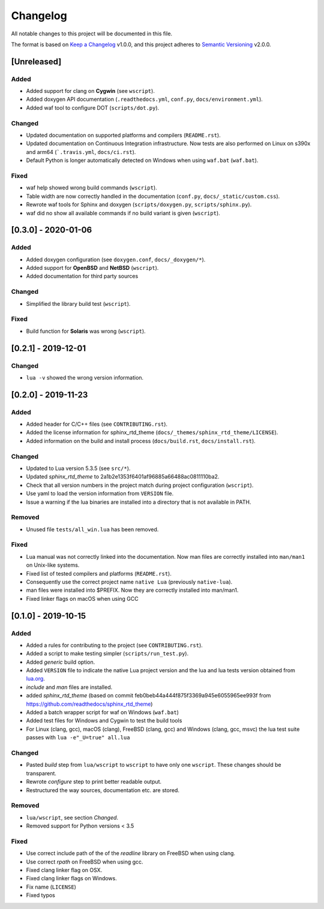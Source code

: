 #########
Changelog
#########

All notable changes to this project will be documented in this file.

The format is based on `Keep a Changelog`_ v1.0.0, and this project adheres to
`Semantic Versioning`_ v2.0.0.

************
[Unreleased]
************

Added
=====

- Added support for clang on **Cygwin** (see ``wscript``).
- Added doxygen API documentation (``.readthedocs.yml``, ``conf.py``,
  ``docs/environment.yml``).
- Added waf tool to configure DOT (``scripts/dot.py``).

Changed
=======

- Updated documentation on supported platforms and compilers (``README.rst``).
- Updated documentation on Continuous Integration infrastructure. Now tests are
  also performed on Linux on s390x and arm64 (```.travis.yml``,
  ``docs/ci.rst``).
- Default Python is longer automatically detected on Windows when using
  ``waf.bat`` (``waf.bat``).

Fixed
=====

- waf help showed wrong build commands (``wscript``).
- Table width are now correctly handled in the documentation
  (``conf.py``, ``docs/_static/custom.css``).
- Rewrote waf tools for Sphinx and doxygen (``scripts/doxygen.py``,
  ``scripts/sphinx.py``).
- waf did no show all available commands if no build variant is given
  (``wscript``).

********************
[0.3.0] - 2020-01-06
********************

Added
=====

- Added doxygen configuration (see ``doxygen.conf``, ``docs/_doxygen/*``).
- Added support for **OpenBSD** and **NetBSD** (``wscript``).
- Added documentation for third party sources

Changed
=======

- Simplified the library build test (``wscript``).

Fixed
=====

- Build function for **Solaris** was wrong (``wscript``).

********************
[0.2.1] - 2019-12-01
********************

Changed
=======

- ``lua -v`` showed the wrong version information.

********************
[0.2.0] - 2019-11-23
********************

Added
=====

- Added header for C/C++ files (see ``CONTRIBUTING.rst``).
- Added the license information for sphinx_rtd_theme
  (``docs/_themes/sphinx_rtd_theme/LICENSE``).
- Added information on the build and install process (``docs/build.rst``,
  ``docs/install.rst``).

Changed
=======

- Updated to Lua version 5.3.5 (see ``src/*``).
- Updated `sphinx_rtd_theme` to 2a1b2e1353f6401af96885a66488ac0811110ba2.
- Check that all version numbers in the project match during project
  configuration (``wscript``).
- Use yaml to load the version information from ``VERSION`` file.
- Issue a warning if the lua binaries are installed into a directory that is
  not available in PATH.

Removed
=======

- Unused file ``tests/all_win.lua`` has been removed.

Fixed
=====

- Lua manual was not correctly linked into the documentation. Now man files are
  correctly installed into ``man/man1`` on Unix-like systems.
- Fixed list of tested compilers and platforms (``README.rst``).
- Consequently use the correct project name ``native Lua`` (previously
  ``native-lua``).
- man files were installed into $PREFIX. Now they are correctly installed into
  man/man1.
- Fixed linker flags on macOS when using GCC

********************
[0.1.0] - 2019-10-15
********************

Added
=====

- Added a rules for contributing to the project (see ``CONTRIBUTING.rst``).
- Added a script to make testing simpler (``scripts/run_test.py``).
- Added `generic` build option.
- Added ``VERSION`` file to indicate the native Lua project version and the lua
  and lua tests version obtained from `lua.org`_.
- `include` and `man` files are installed.
- added `sphinx_rtd_theme` (based on commit
  feb0beb44a444f875f3369a945e6055965ee993f from
  https://github.com/readthedocs/sphinx_rtd_theme)
- Added a batch wrapper script for waf on Windows (``waf.bat``)
- Added test files for Windows and Cygwin to test the build tools
- For Linux (clang, gcc), macOS (clang), FreeBSD (clang, gcc) and Windows
  (clang, gcc, msvc) the lua test suite passes with ``lua -e"_U=true" all.lua``

Changed
=======

- Pasted `build` step from ``lua/wscript`` to ``wscript`` to have only one
  ``wscript``. These changes should be transparent.
- Rewrote `configure` step to print better readable output.
- Restructured the way sources, documentation etc. are stored.

Removed
=======

- ``lua/wscript``, see section `Changed`.
- Removed support for Python versions < 3.5

Fixed
=====

- Use correct include path of the of the `readline` library on FreeBSD when
  using clang.
- Use correct `rpath` on FreeBSD when using gcc.
- Fixed clang linker flag on OSX.
- Fixed clang linker flags on Windows.
- Fix name (``LICENSE``)
- Fixed typos

.. _Keep a Changelog : https://keepachangelog.com/en/1.0.0/

.. _Semantic Versioning : https://semver.org/spec/v2.0.0.html

.. _lua.org : https://www.lua.org/
